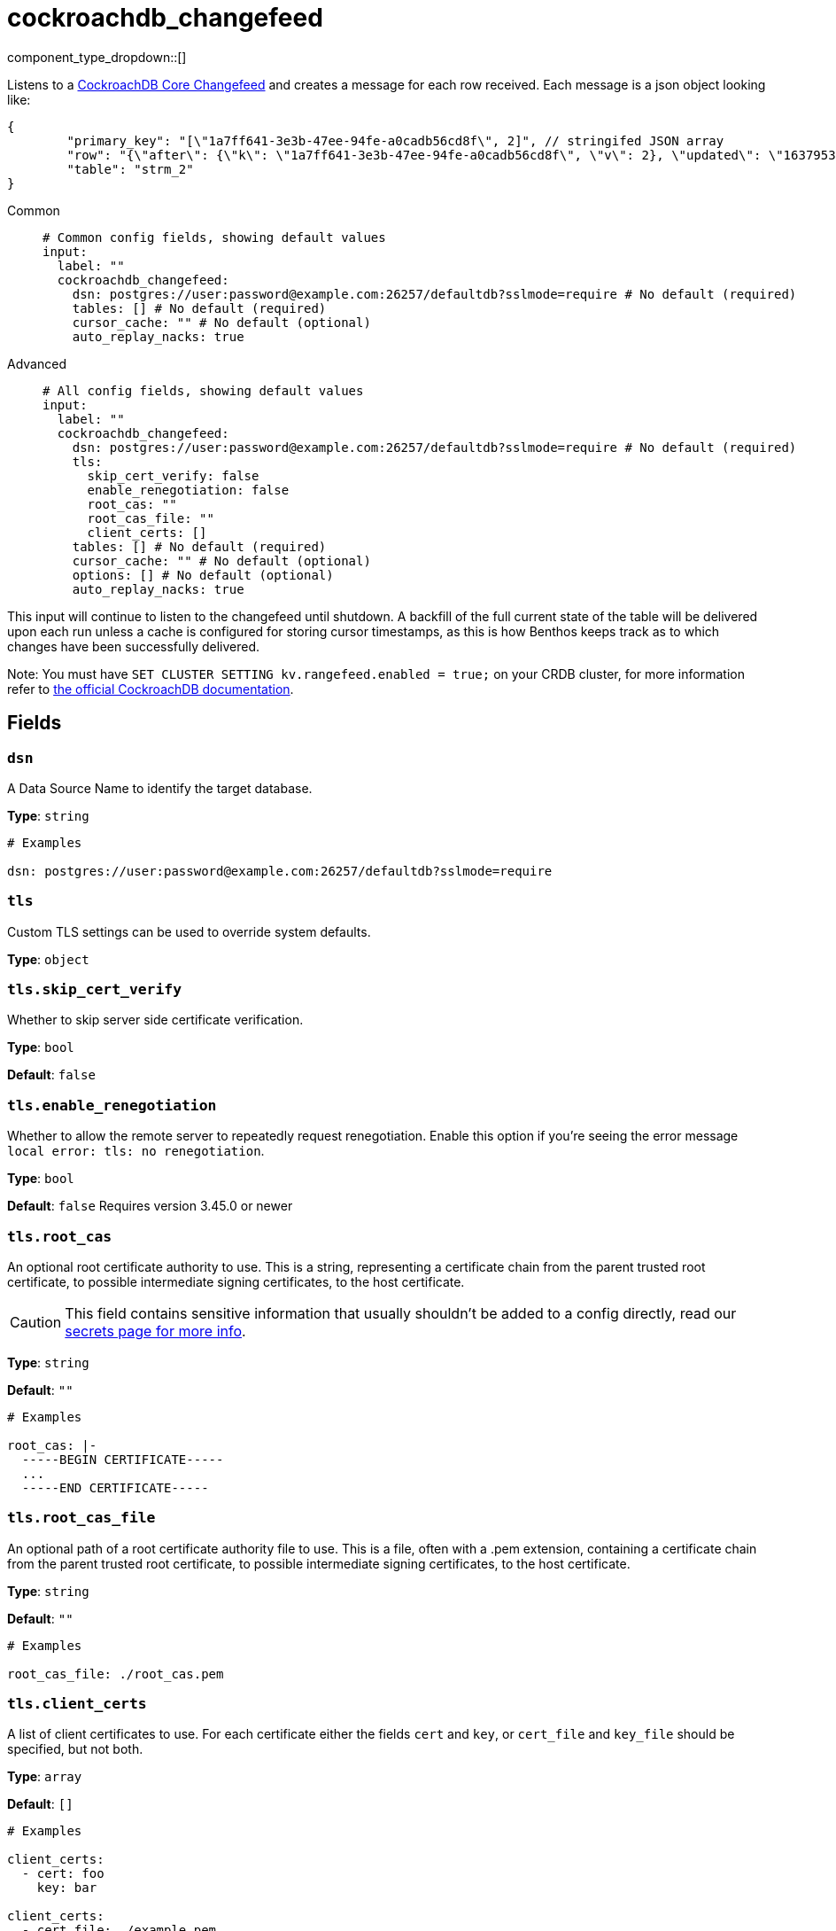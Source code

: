 = cockroachdb_changefeed
:type: input
:status: experimental
:categories: ["Integration"]



////
     THIS FILE IS AUTOGENERATED!

     To make changes please edit the corresponding source file under internal/impl/<provider>.
////


component_type_dropdown::[]


Listens to a https://www.cockroachlabs.com/docs/stable/changefeed-examples[CockroachDB Core Changefeed^] and creates a message for each row received. Each message is a json object looking like: 
```json
{
	"primary_key": "[\"1a7ff641-3e3b-47ee-94fe-a0cadb56cd8f\", 2]", // stringifed JSON array
	"row": "{\"after\": {\"k\": \"1a7ff641-3e3b-47ee-94fe-a0cadb56cd8f\", \"v\": 2}, \"updated\": \"1637953249519902405.0000000000\"}", // stringified JSON object
	"table": "strm_2"
}
```


[tabs]
======
Common::
+
--

```yml
# Common config fields, showing default values
input:
  label: ""
  cockroachdb_changefeed:
    dsn: postgres://user:password@example.com:26257/defaultdb?sslmode=require # No default (required)
    tables: [] # No default (required)
    cursor_cache: "" # No default (optional)
    auto_replay_nacks: true
```

--
Advanced::
+
--

```yml
# All config fields, showing default values
input:
  label: ""
  cockroachdb_changefeed:
    dsn: postgres://user:password@example.com:26257/defaultdb?sslmode=require # No default (required)
    tls:
      skip_cert_verify: false
      enable_renegotiation: false
      root_cas: ""
      root_cas_file: ""
      client_certs: []
    tables: [] # No default (required)
    cursor_cache: "" # No default (optional)
    options: [] # No default (optional)
    auto_replay_nacks: true
```

--
======

This input will continue to listen to the changefeed until shutdown. A backfill of the full current state of the table will be delivered upon each run unless a cache is configured for storing cursor timestamps, as this is how Benthos keeps track as to which changes have been successfully delivered.

Note: You must have `SET CLUSTER SETTING kv.rangefeed.enabled = true;` on your CRDB cluster, for more information refer to https://www.cockroachlabs.com/docs/stable/changefeed-examples?filters=core[the official CockroachDB documentation^].

== Fields

=== `dsn`

A Data Source Name to identify the target database.


*Type*: `string`


```yml
# Examples

dsn: postgres://user:password@example.com:26257/defaultdb?sslmode=require
```

=== `tls`

Custom TLS settings can be used to override system defaults.


*Type*: `object`


=== `tls.skip_cert_verify`

Whether to skip server side certificate verification.


*Type*: `bool`

*Default*: `false`

=== `tls.enable_renegotiation`

Whether to allow the remote server to repeatedly request renegotiation. Enable this option if you're seeing the error message `local error: tls: no renegotiation`.


*Type*: `bool`

*Default*: `false`
Requires version 3.45.0 or newer

=== `tls.root_cas`

An optional root certificate authority to use. This is a string, representing a certificate chain from the parent trusted root certificate, to possible intermediate signing certificates, to the host certificate.
[CAUTION]
====
This field contains sensitive information that usually shouldn't be added to a config directly, read our xref:configuration:secrets.adoc[secrets page for more info].
====



*Type*: `string`

*Default*: `""`

```yml
# Examples

root_cas: |-
  -----BEGIN CERTIFICATE-----
  ...
  -----END CERTIFICATE-----
```

=== `tls.root_cas_file`

An optional path of a root certificate authority file to use. This is a file, often with a .pem extension, containing a certificate chain from the parent trusted root certificate, to possible intermediate signing certificates, to the host certificate.


*Type*: `string`

*Default*: `""`

```yml
# Examples

root_cas_file: ./root_cas.pem
```

=== `tls.client_certs`

A list of client certificates to use. For each certificate either the fields `cert` and `key`, or `cert_file` and `key_file` should be specified, but not both.


*Type*: `array`

*Default*: `[]`

```yml
# Examples

client_certs:
  - cert: foo
    key: bar

client_certs:
  - cert_file: ./example.pem
    key_file: ./example.key
```

=== `tls.client_certs[].cert`

A plain text certificate to use.


*Type*: `string`

*Default*: `""`

=== `tls.client_certs[].key`

A plain text certificate key to use.
[CAUTION]
====
This field contains sensitive information that usually shouldn't be added to a config directly, read our xref:configuration:secrets.adoc[secrets page for more info].
====



*Type*: `string`

*Default*: `""`

=== `tls.client_certs[].cert_file`

The path of a certificate to use.


*Type*: `string`

*Default*: `""`

=== `tls.client_certs[].key_file`

The path of a certificate key to use.


*Type*: `string`

*Default*: `""`

=== `tls.client_certs[].password`

A plain text password for when the private key is password encrypted in PKCS#1 or PKCS#8 format. The obsolete `pbeWithMD5AndDES-CBC` algorithm is not supported for the PKCS#8 format.

Because the obsolete pbeWithMD5AndDES-CBC algorithm does not authenticate the ciphertext, it is vulnerable to padding oracle attacks that can let an attacker recover the plaintext.
[CAUTION]
====
This field contains sensitive information that usually shouldn't be added to a config directly, read our xref:configuration:secrets.adoc[secrets page for more info].
====



*Type*: `string`

*Default*: `""`

```yml
# Examples

password: foo

password: ${KEY_PASSWORD}
```

=== `tables`

CSV of tables to be included in the changefeed


*Type*: `array`


```yml
# Examples

tables:
  - table1
  - table2
```

=== `cursor_cache`

A https://www.docs.redpanda.com/redpanda-connect/components/caches/about[cache resource^] to use for storing the current latest cursor that has been successfully delivered, this allows Benthos to continue from that cursor upon restart, rather than consume the entire state of the table.


*Type*: `string`


=== `options`

A list of options to be included in the changefeed (WITH X, Y...).

NOTE: Both the CURSOR option and UPDATED will be ignored from these options when a `cursor_cache` is specified, as they are set explicitly by Benthos in this case.


*Type*: `array`


```yml
# Examples

options:
  - virtual_columns="omitted"
```

=== `auto_replay_nacks`

Whether messages that are rejected (nacked) at the output level should be automatically replayed indefinitely, eventually resulting in back pressure if the cause of the rejections is persistent. If set to `false` these messages will instead be deleted. Disabling auto replays can greatly improve memory efficiency of high throughput streams as the original shape of the data can be discarded immediately upon consumption and mutation.


*Type*: `bool`

*Default*: `true`


